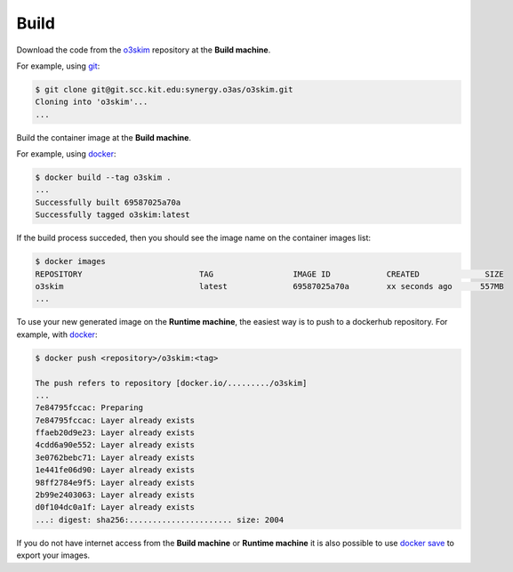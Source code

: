 Build
===================

Download the code from the o3skim_ repository at the **Build machine**.

For example, using git_:

.. code-block:: bash

    $ git clone git@git.scc.kit.edu:synergy.o3as/o3skim.git
    Cloning into 'o3skim'...
    ...

.. _o3skim: https://git.scc.kit.edu/synergy.o3as/o3skim
.. _git: https://git-scm.com/


Build the container image at the **Build machine**.

For example, using docker_:

.. code-block:: bash

    $ docker build --tag o3skim .
    ...
    Successfully built 69587025a70a
    Successfully tagged o3skim:latest

.. _docker: https://docs.docker.com/engine/reference/commandline/build


If the build process succeded, then you should see the image name on the container images list:

.. code-block:: bash

    $ docker images
    REPOSITORY                         TAG                 IMAGE ID            CREATED              SIZE
    o3skim                             latest              69587025a70a        xx seconds ago      557MB
    ...


To use your new generated image on the **Runtime machine**, the easiest way is to 
push to a dockerhub repository. For example, with docker_:

.. code-block:: bash

    $ docker push <repository>/o3skim:<tag>

    The push refers to repository [docker.io/........./o3skim]
    ...
    7e84795fccac: Preparing 
    7e84795fccac: Layer already exists 
    ffaeb20d9e23: Layer already exists 
    4cdd6a90e552: Layer already exists 
    3e0762bebc71: Layer already exists 
    1e441fe06d90: Layer already exists 
    98ff2784e9f5: Layer already exists 
    2b99e2403063: Layer already exists 
    d0f104dc0a1f: Layer already exists 
    ...: digest: sha256:...................... size: 2004

If you do not have internet access from the **Build machine** or **Runtime machine**
it is also possible to use `docker save`_ to export your images.


.. _`docker save`: https://docs.docker.com/engine/reference/commandline/save/

